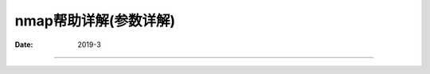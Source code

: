 
.. _security_nmap_help:

======================================================================================================================================================
nmap帮助详解(参数详解)
======================================================================================================================================================

:Date: 2019-3

.. contents::



======================================================================================================================================================
